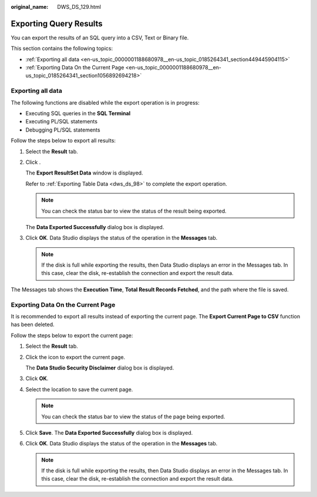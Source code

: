 :original_name: DWS_DS_129.html

.. _DWS_DS_129:

Exporting Query Results
=======================

You can export the results of an SQL query into a CSV, Text or Binary file.

This section contains the following topics:

-  :ref:`Exporting all data <en-us_topic_0000001188680978__en-us_topic_0185264341_section449445904115>`
-  :ref:`Exporting Data On the Current Page <en-us_topic_0000001188680978__en-us_topic_0185264341_section1056892694218>`

.. _en-us_topic_0000001188680978__en-us_topic_0185264341_section449445904115:

Exporting all data
------------------

The following functions are disabled while the export operation is in progress:

-  Executing SQL queries in the **SQL Terminal**

-  Executing PL/SQL statements
-  Debugging PL/SQL statements

Follow the steps below to export all results:

#. Select the **Result** tab.

#. Click |image1|.

   The **Export ResultSet Data** window is displayed.

   Refer to :ref:`Exporting Table Data <dws_ds_98>` to complete the export operation.

   .. note::

      You can check the status bar to view the status of the result being exported.

   The **Data Exported Successfully** dialog box is displayed.

#. Click **OK**. Data Studio displays the status of the operation in the **Messages** tab.

   .. note::

      If the disk is full while exporting the results, then Data Studio displays an error in the Messages tab. In this case, clear the disk, re-establish the connection and export the result data.

The Messages tab shows the **Execution Time**, **Total Result Records Fetched**, and the path where the file is saved.

.. _en-us_topic_0000001188680978__en-us_topic_0185264341_section1056892694218:

Exporting Data On the Current Page
----------------------------------

It is recommended to export all results instead of exporting the current page. The **Export Current Page to CSV** function has been deleted.

Follow the steps below to export the current page:

#. Select the **Result** tab.

#. Click the |image2| icon to export the current page.

   The **Data Studio Security Disclaimer** dialog box is displayed.

#. Click **OK**.

#. Select the location to save the current page.

   .. note::

      You can check the status bar to view the status of the page being exported.

#. Click **Save**. The **Data Exported Successfully** dialog box is displayed.

#. Click **OK**. Data Studio displays the status of the operation in the **Messages** tab.

   .. note::

      If the disk is full while exporting the results, then Data Studio displays an error in the Messages tab. In this case, clear the disk, re-establish the connection and export the result data.

.. |image1| image:: /_static/images/en-us_image_0000001188202682.jpg
.. |image2| image:: /_static/images/en-us_image_0000001233922285.jpg
